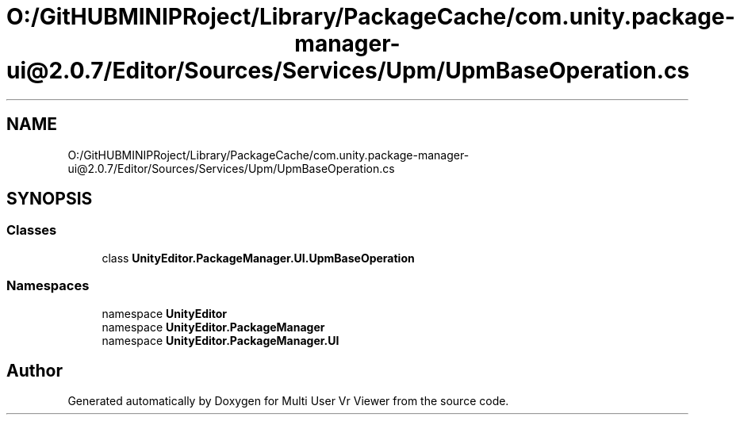 .TH "O:/GitHUBMINIPRoject/Library/PackageCache/com.unity.package-manager-ui@2.0.7/Editor/Sources/Services/Upm/UpmBaseOperation.cs" 3 "Sat Jul 20 2019" "Version https://github.com/Saurabhbagh/Multi-User-VR-Viewer--10th-July/" "Multi User Vr Viewer" \" -*- nroff -*-
.ad l
.nh
.SH NAME
O:/GitHUBMINIPRoject/Library/PackageCache/com.unity.package-manager-ui@2.0.7/Editor/Sources/Services/Upm/UpmBaseOperation.cs
.SH SYNOPSIS
.br
.PP
.SS "Classes"

.in +1c
.ti -1c
.RI "class \fBUnityEditor\&.PackageManager\&.UI\&.UpmBaseOperation\fP"
.br
.in -1c
.SS "Namespaces"

.in +1c
.ti -1c
.RI "namespace \fBUnityEditor\fP"
.br
.ti -1c
.RI "namespace \fBUnityEditor\&.PackageManager\fP"
.br
.ti -1c
.RI "namespace \fBUnityEditor\&.PackageManager\&.UI\fP"
.br
.in -1c
.SH "Author"
.PP 
Generated automatically by Doxygen for Multi User Vr Viewer from the source code\&.
